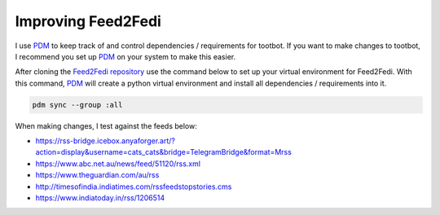 Improving Feed2Fedi
===================

I use `PDM`_ to keep track of and control dependencies / requirements for tootbot. If you want to make
changes to tootbot, I recommend you set up `PDM`_ on your system to make this easier.

After cloning the `Feed2Fedi repository`_ use the command below to set up your virtual environment for Feed2Fedi.
With this command, `PDM`_ will create a python virtual environment and install all dependencies / requirements
into it.

.. code-block:: console

   pdm sync --group :all

When making changes, I test against the feeds below:

- https://rss-bridge.icebox.anyaforger.art/?action=display&username=cats_cats&bridge=TelegramBridge&format=Mrss
- https://www.abc.net.au/news/feed/51120/rss.xml
- https://www.theguardian.com/au/rss
- http://timesofindia.indiatimes.com/rssfeedstopstories.cms
- https://www.indiatoday.in/rss/1206514

.. _PDM: https://pdm.fming.dev/latest/
.. _Feed2Fedi repository: https://codeberg.org/MarvinsMastodonTools/feed2fedi
